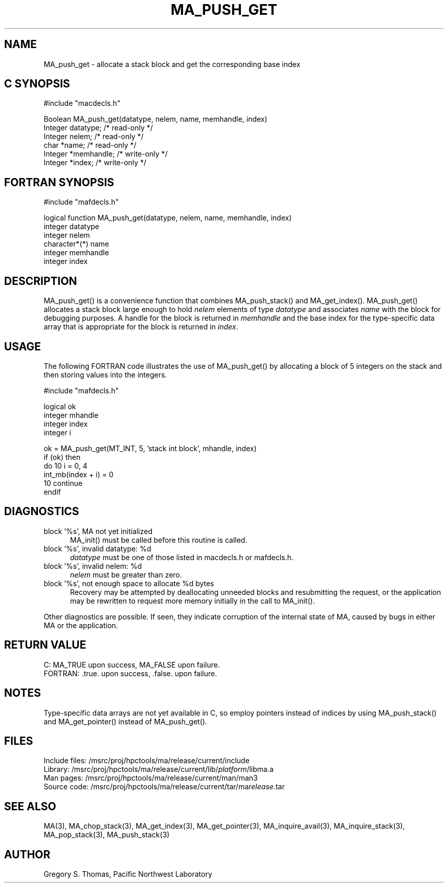 .TH MA_PUSH_GET 3 "3 February 1994" "MA Release 1.7" "MA LIBRARY ROUTINES"
.SH NAME
MA_push_get -
allocate a stack block and get the corresponding base index
.SH "C SYNOPSIS"
.nf
#include "macdecls.h"

Boolean MA_push_get(datatype, nelem, name, memhandle, index)
    Integer     datatype;       /* read-only */
    Integer     nelem;          /* read-only */
    char        *name;          /* read-only */
    Integer     *memhandle;     /* write-only */
    Integer     *index;         /* write-only */
.fi
.SH "FORTRAN SYNOPSIS"
.nf
#include "mafdecls.h"

logical function MA_push_get(datatype, nelem, name, memhandle, index)
    integer     datatype
    integer     nelem
    character*(*) name
    integer     memhandle
    integer     index
.fi
.SH DESCRIPTION
MA_push_get() is a convenience function
that combines MA_push_stack() and MA_get_index().
MA_push_get() allocates a stack block large enough to hold
.I nelem
elements of type
.I datatype
and associates
.I name
with the block for debugging purposes.
A handle for the block is returned in
.I memhandle
and the base index
for the type-specific data array that is appropriate
for the block
is returned in
.IR index .
.SH USAGE
The following FORTRAN code illustrates the use of MA_push_get()
by allocating a block of 5 integers on the stack
and then storing values into the integers.

.nf
#include "mafdecls.h"

    logical ok
    integer mhandle
    integer index
    integer i

    ok = MA_push_get(MT_INT, 5, 'stack int block', mhandle, index)
    if (ok) then
        do 10 i = 0, 4
            int_mb(index + i) = 0
10      continue
    endif
.fi
.SH DIAGNOSTICS
block '%s', MA not yet initialized
.in +0.5i
MA_init() must be called before this routine is called.
.in
block '%s', invalid datatype: %d
.in +0.5i
.I datatype
must be one of those listed in macdecls.h or mafdecls.h.
.in
block '%s', invalid nelem: %d
.in +0.5i
.I nelem
must be greater than zero.
.in
block '%s', not enough space to allocate %d bytes
.in +0.5i
Recovery may be attempted by deallocating unneeded blocks
and resubmitting the request,
or the application may be rewritten to request more memory
initially in the call to MA_init().
.in

Other diagnostics are possible.
If seen,
they indicate corruption of the internal state of MA,
caused by bugs in either MA or the application.
.SH "RETURN VALUE"
C: MA_TRUE upon success, MA_FALSE upon failure.
.br
FORTRAN: .true. upon success, .false. upon failure.
.SH NOTES
Type-specific data arrays are not yet available in C,
so employ pointers instead of indices
by using MA_push_stack() and MA_get_pointer()
instead of MA_push_get().
.SH FILES
.nf
Include files: /msrc/proj/hpctools/ma/release/current/include
Library:       /msrc/proj/hpctools/ma/release/current/lib/\fIplatform\fR/libma.a
Man pages:     /msrc/proj/hpctools/ma/release/current/man/man3
Source code:   /msrc/proj/hpctools/ma/release/current/tar/ma\fIrelease\fR.tar
.fi
.SH "SEE ALSO"
.na
MA(3),
MA_chop_stack(3),
MA_get_index(3),
MA_get_pointer(3),
MA_inquire_avail(3),
MA_inquire_stack(3),
MA_pop_stack(3),
MA_push_stack(3)
.ad
.SH AUTHOR
Gregory S. Thomas, Pacific Northwest Laboratory
